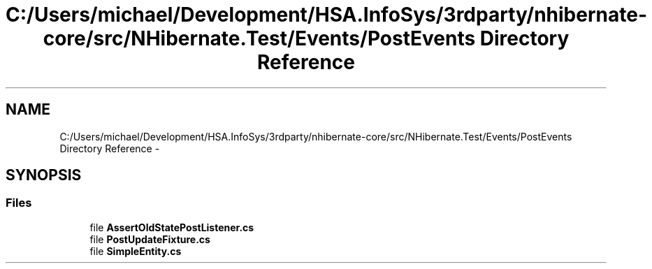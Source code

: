 .TH "C:/Users/michael/Development/HSA.InfoSys/3rdparty/nhibernate-core/src/NHibernate.Test/Events/PostEvents Directory Reference" 3 "Fri Jul 5 2013" "Version 1.0" "HSA.InfoSys" \" -*- nroff -*-
.ad l
.nh
.SH NAME
C:/Users/michael/Development/HSA.InfoSys/3rdparty/nhibernate-core/src/NHibernate.Test/Events/PostEvents Directory Reference \- 
.SH SYNOPSIS
.br
.PP
.SS "Files"

.in +1c
.ti -1c
.RI "file \fBAssertOldStatePostListener\&.cs\fP"
.br
.ti -1c
.RI "file \fBPostUpdateFixture\&.cs\fP"
.br
.ti -1c
.RI "file \fBSimpleEntity\&.cs\fP"
.br
.in -1c
